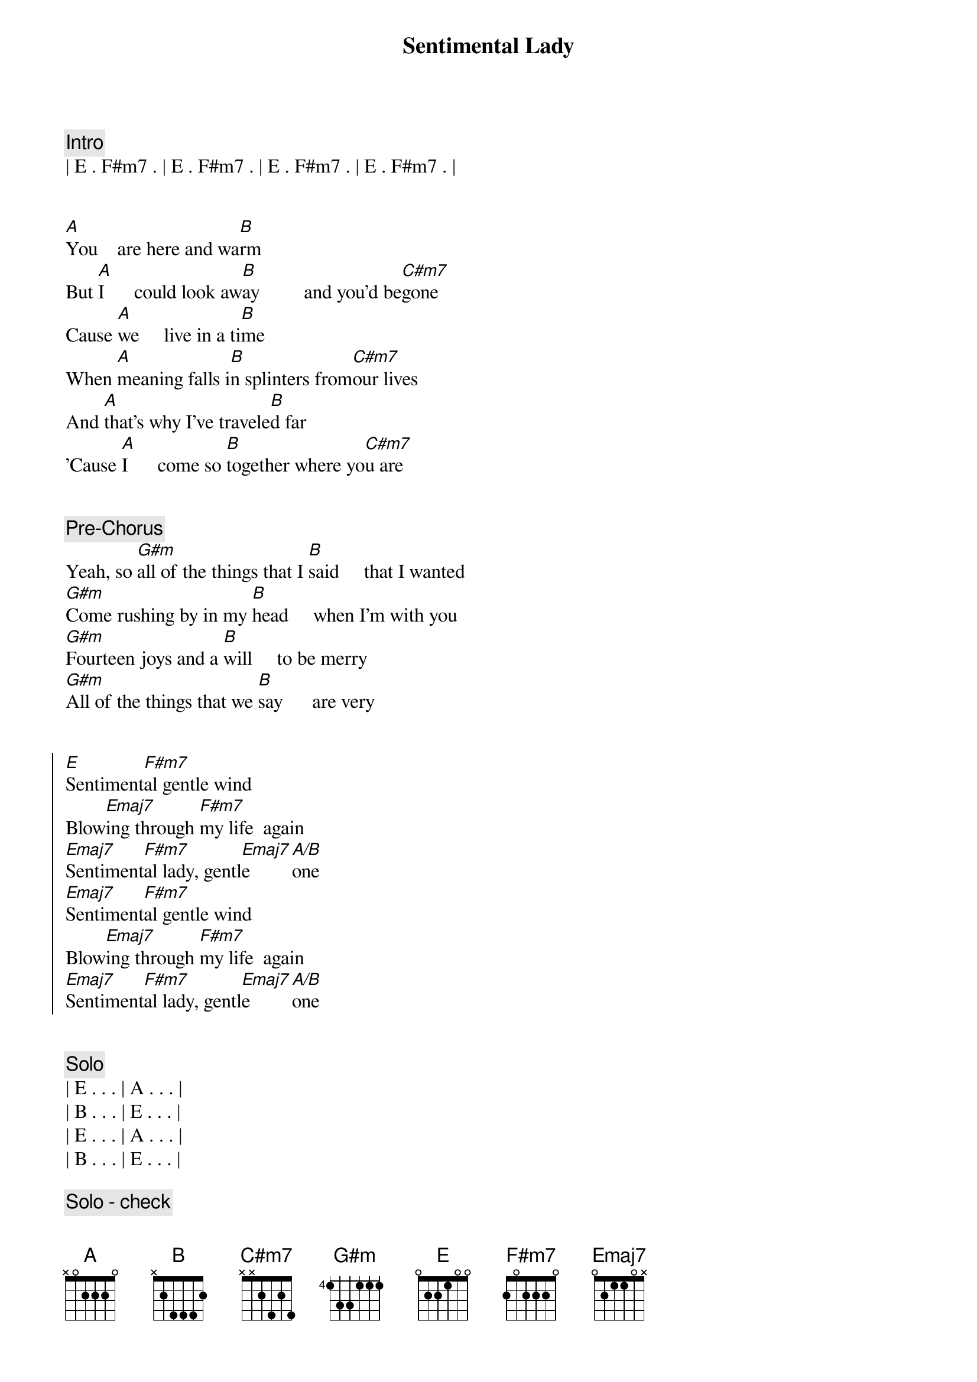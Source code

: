 {title: Sentimental Lady}
{artist: Bob Welch}
{key: E}
{tempo: 72}
{duration: 2:45}

{comment: Intro}
| E . F#m7 . | E . F#m7 . | E . F#m7 . | E . F#m7 . |


{start_of_verse}
[A]You    are here and wa[B]rm
But [A]I      could look aw[B]ay         and you'd be[C#m7]gone
Cause [A]we     live in a ti[B]me
When [A]meaning falls i[B]n splinters from[C#m7]our lives
And [A]that's why I've travele[B]d far
'Cause [A]I      come so [B]together where yo[C#m7]u are
{end_of_verse}


{comment: Pre-Chorus}
Yeah, so [G#m]all of the things that I [B]said     that I wanted
[G#m]Come rushing by in my [B]head     when I'm with you
[G#m]Fourteen joys and a [B]will     to be merry
[G#m]All of the things that we [B]say      are very


{start_of_chorus}
[E]Sentiment[F#m7]al gentle wind
Blow[Emaj7]ing through [F#m7]my life  again
[Emaj7]Sentiment[F#m7]al lady, gentl[Emaj7]e [A/B]one
[Emaj7]Sentiment[F#m7]al gentle wind
Blow[Emaj7]ing through [F#m7]my life  again
[Emaj7]Sentiment[F#m7]al lady, gentl[Emaj7]e [A/B]one
{end_of_chorus}


{comment: Solo}
| E . . . | A . . . |
| B . . . | E . . . |
| E . . . | A . . . |
| B . . . | E . . . |

{comment: Solo - check}
[E]Yeah, sentimental[B]        [A] lady[B][A][E]


{comment: Pre-Chorus}
Yeah, so [G#m]all of the things that I [B]said     that I wanted
[G#m]Come rushing by in my [B]head     when I'm with you
[G#m]Fourteen joys and a [B]will     to be merry
[G#m]All of the things that we [B]say      are very


{start_of_chorus}
[E]Sentiment[F#m7]al gentle wind
Blow[Emaj7]ing through [F#m7]my life  again
[Emaj7]Sentiment[F#m7]al lady, gentl[Emaj7]e [A/B]one
[Emaj7]Sentiment[F#m7]al gentle wind
Blow[Emaj7]ing through [F#m7]my life  again
[Emaj7]Sentiment[F#m7]al lady, gentl[Emaj7]e [A/B]one
{end_of_chorus}


{comment: Outro}
[E]Sentiment[F#m7]al gentle wind
Blow[Emaj7]ing through [F#m7]my life  again
[Emaj7]Sentiment[F#m7]al lady, gentl[Emaj7]e [A/B]one
[Emaj7]Sentiment[F#m7]al gentle wind
Blow[Emaj7]ing through [F#m7]my life  again
[Emaj7]Sentiment[F#m7]al lady, gentl[Emaj7]e [A/B]one
